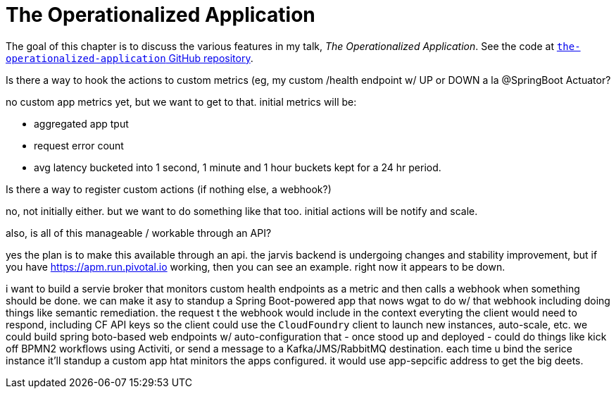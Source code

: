 # The Operationalized Application

The goal of this chapter is to discuss the various features in my talk, _The Operationalized Application_. See the code at http://github.com/joshlong/the-operationalized-application.git[`the-operationalized-application` GitHub repository].

// mind-the gap: coda hale metrics
// gauge: instantaneous value of something
// counter: end value after a series of increments / decrements
// meters: average rate of events over a period of  time
// timers: meters

Is there a way to hook the actions to custom metrics (eg, my custom /health endpoint w/ UP or DOWN a la @SpringBoot Actuator?

no custom app metrics yet, but we want to get to that. initial metrics will be:

* aggregated app tput
* request error count
* avg latency
bucketed into 1 second, 1 minute and 1 hour buckets kept for a 24 hr period.

Is there a way to register custom actions (if nothing else, a webhook?)

no, not initially either. but we want to do something like that too. initial actions will be notify and scale.

also, is all of this manageable / workable through an API?

yes the plan is to make this available through an api. the jarvis backend is undergoing changes and stability improvement, but if you have https://apm.run.pivotal.io working, then you can see an example. right now it appears to be down.

i want to build a servie broker that monitors custom health endpoints as a metric and then calls a webhook when something should be done. we can make it asy to standup a Spring Boot-powered app that nows wgat to do w/ that webhook including doing things like semantic remediation. the request t the webhook would include in the context everyting the client would need to respond, including CF API keys so the client could use the `CloudFoundry` client to launch new instances, auto-scale, etc. we could build spring boto-based web endpoints w/ auto-configuration that - once stood up and deployed - could do things like kick off BPMN2 workflows using Activiti, or send a message to a Kafka/JMS/RabbitMQ destination. each time u bind the serice instance it'll standup a custom app htat minitors the apps configured. it would use app-sepcific address to get the big deets.
